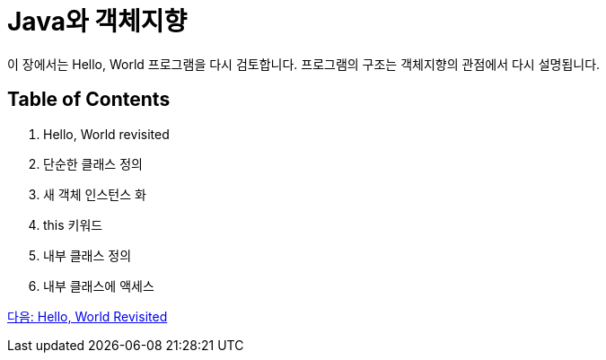 = Java와 객체지향

이 장에서는 Hello, World 프로그램을 다시 검토합니다. 프로그램의 구조는 객체지향의 관점에서 다시 설명됩니다.

== Table of Contents

1.	Hello, World revisited
2.	단순한 클래스 정의
3.	새 객체 인스턴스 화
4.	this 키워드
5.	내부 클래스 정의
6.	내부 클래스에 액세스

link:./13_helloworld.adoc[다음: Hello, World Revisited]